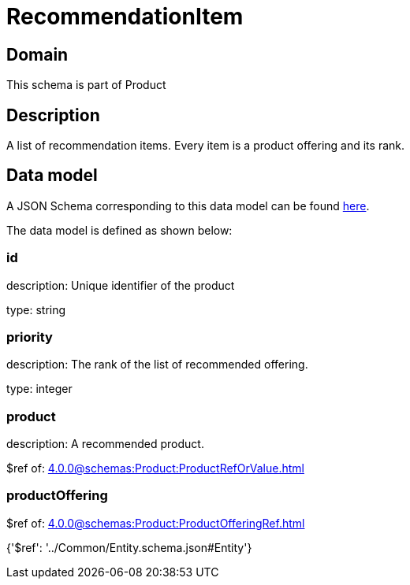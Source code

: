 = RecommendationItem

[#domain]
== Domain

This schema is part of Product

[#description]
== Description

A list of recommendation items. Every item is a product offering and its rank.


[#data_model]
== Data model

A JSON Schema corresponding to this data model can be found https://tmforum.org[here].

The data model is defined as shown below:


=== id
description: Unique identifier of the product

type: string


=== priority
description: The rank of the list of recommended offering.

type: integer


=== product
description: A recommended product.

$ref of: xref:4.0.0@schemas:Product:ProductRefOrValue.adoc[]


=== productOffering
$ref of: xref:4.0.0@schemas:Product:ProductOfferingRef.adoc[]


{&#x27;$ref&#x27;: &#x27;../Common/Entity.schema.json#Entity&#x27;}